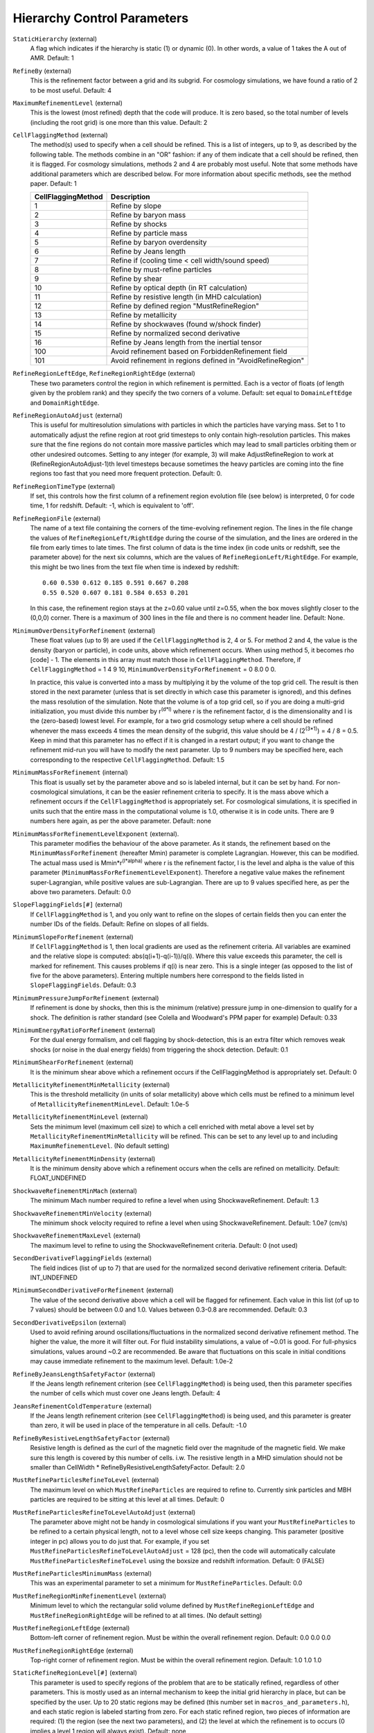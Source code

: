 Hierarchy Control Parameters
~~~~~~~~~~~~~~~~~~~~~~~~~~~~

``StaticHierarchy`` (external)
    A flag which indicates if the hierarchy is static (1) or dynamic
    (0). In other words, a value of 1 takes the A out of AMR. Default:
    1
``RefineBy`` (external)
    This is the refinement factor between a grid and its subgrid. For
    cosmology simulations, we have found a ratio of 2 to be most useful.
    Default: 4
``MaximumRefinementLevel`` (external)
    This is the lowest (most refined) depth that the code will produce.
    It is zero based, so the total number of levels (including the root
    grid) is one more than this value. Default: 2
``CellFlaggingMethod`` (external)
    The method(s) used to specify when a cell should be refined. This
    is a list of integers, up to 9, as described by the following
    table. The methods combine in an "OR" fashion: if any of them
    indicate that a cell should be refined, then it is flagged. For
    cosmology simulations, methods 2 and 4 are probably most useful.
    Note that some methods have additional parameters which are
    described below. For more information about specific methods, see the
    method paper. Default: 1

    ================== ==========================================================
    CellFlaggingMethod Description
    ================== ==========================================================
    1                  Refine by slope
    2                  Refine by baryon mass
    3                  Refine by shocks
    4                  Refine by particle mass
    5                  Refine by baryon overdensity
    6                  Refine by Jeans length
    7                  Refine if (cooling time < cell width/sound speed)
    8                  Refine by must-refine particles
    9                  Refine by shear
    10                 Refine by optical depth (in RT calculation)
    11                 Refine by resistive length (in MHD calculation)
    12                 Refine by defined region "MustRefineRegion"
    13                 Refine by metallicity
    14                 Refine by shockwaves (found w/shock finder)
    15                 Refine by normalized second derivative
    16                 Refine by Jeans length from the inertial tensor
    100                Avoid refinement based on ForbiddenRefinement field
    101                Avoid refinement in regions defined in "AvoidRefineRegion"
    ================== ==========================================================

``RefineRegionLeftEdge``, ``RefineRegionRightEdge`` (external)
    These two parameters control the region in which refinement is
    permitted. Each is a vector of floats (of length given by the
    problem rank) and they specify the two corners of a volume.
    Default: set equal to ``DomainLeftEdge`` and ``DomainRightEdge``.
``RefineRegionAutoAdjust`` (external)
    This is useful for multiresolution simulations with particles in
    which the particles have varying mass. Set to 1 to automatically
    adjust the refine region at root grid timesteps to only contain
    high-resolution particles. This makes sure that the fine regions do
    not contain more massive particles which may lead to small
    particles orbiting them or other undesired outcomes. Setting to any
    integer (for example, 3) will make AdjustRefineRegion to work at
    (RefineRegionAutoAdjust-1)th level timesteps because sometimes the
    heavy particles are coming into the fine regions too fast that you
    need more frequent protection. Default: 0.
``RefineRegionTimeType`` (external)
    If set, this controls how the first column of a refinement region
    evolution file (see below) is interpreted, 0 for code time, 1 for
    redshift. Default: -1, which is equivalent to 'off'.
``RefineRegionFile`` (external)
    The name of a text file containing the corners of the time-evolving
    refinement region. The lines in the file change the values of
    ``RefineRegionLeft/RightEdge`` during the course of the simulation, and
    the lines are ordered in the file from early times to late times.
    The first column of data is the time index (in code units or
    redshift, see the parameter above) for the next six columns, which
    are the values of ``RefineRegionLeft/RightEdge``. For example, this
    might be two lines from the text file when time is indexed by
    redshift:
    ::

        0.60 0.530 0.612 0.185 0.591 0.667 0.208
        0.55 0.520 0.607 0.181 0.584 0.653 0.201

    In this case, the refinement region stays at the z=0.60 value
    until z=0.55, when the box moves slightly closer to the (0,0,0)
    corner. There is a maximum of 300 lines in the file and there is no
    comment header line. Default: None.
``MinimumOverDensityForRefinement`` (external)
    These float values (up to 9) are used if the
    ``CellFlaggingMethod`` is 2, 4 or 5. For method 2 and 4, the value is the density (baryon or particle), in code units, above which refinement occurs. When using method 5, it becomes rho [code] - 1. The elements in this array must match those in ``CellFlaggingMethod``. Therefore, if ``CellFlaggingMethod`` = 1 4 9 10, ``MinimumOverDensityForRefinement`` = 0 8.0 0 0.

    In practice, this value is converted into a mass by
    multiplying it by the volume of the top grid cell. The result is
    then stored in the next parameter (unless that is set directly in
    which case this parameter is ignored), and this defines the mass
    resolution of the simulation. Note that the volume is of a top grid
    cell, so if you are doing a multi-grid initialization, you must
    divide this number by r\ :sup:`(d\*l)`\  where r is the refinement
    factor, d is the dimensionality and l is the (zero-based) lowest
    level. For example, for a two grid cosmology setup where a cell should be
    refined whenever the mass exceeds 4 times the mean density of the
    subgrid, this value should be 4 / (2\ :sup:`(3\*1)`\ ) = 4 / 8 =
    0.5. Keep in mind that this parameter has no effect if it is
    changed in a restart output; if you want to change the refinement
    mid-run you will have to modify the next parameter. Up to 9
    numbers may be specified here, each corresponding to the respective
    ``CellFlaggingMethod``. Default: 1.5
``MinimumMassForRefinement`` (internal)
    This float is usually set by the parameter above and so is labeled
    internal, but it can be set by hand. For non-cosmological simulations, it can be the easier refinement criteria to specify. It is the mass above
    which a refinement occurs if the ``CellFlaggingMethod`` is
    appropriately set. For cosmological simulations, it is specified in units such
    that the entire mass in the computational volume is 1.0, otherwise it is in code units. There are 9 numbers here again, as per the
    above parameter. Default: none
``MinimumMassForRefinementLevelExponent`` (external).
    This parameter modifies the behaviour of the above parameter. As it
    stands, the refinement based on the ``MinimumMassForRefinement``
    (hereafter Mmin) parameter is complete Lagrangian. However, this
    can be modified. The actual mass used is
    Mmin\*r\ :sup:`(l\*alpha)`\  where r is the refinement factor, l is
    the level and alpha is the value of this parameter
    (``MinimumMassForRefinementLevelExponent``). Therefore a negative value
    makes the refinement super-Lagrangian, while positive values are
    sub-Lagrangian. There are up to 9 values specified here, as per
    the above two parameters. Default: 0.0
``SlopeFlaggingFields[#]`` (external)
    If ``CellFlaggingMethod`` is 1, and you only want to refine on the
    slopes of certain fields then you can enter the number IDs of the
    fields. Default: Refine on slopes of all fields.
``MinimumSlopeForRefinement`` (external)
    If ``CellFlaggingMethod`` is 1, then local gradients are used as the
    refinement criteria. All variables are examined and the relative
    slope is computed: abs(q(i+1)-q(i-1))/q(i). Where this value
    exceeds this parameter, the cell is marked for refinement. This
    causes problems if q(i) is near zero. This is a single integer (as
    opposed to the list of five for the above parameters). Entering
    multiple numbers here correspond to the fields listed in
    ``SlopeFlaggingFields``. Default: 0.3
``MinimumPressureJumpForRefinement`` (external)
    If refinement is done by shocks, then this is the minimum
    (relative) pressure jump in one-dimension to qualify for a shock.
    The definition is rather standard (see Colella and Woodward's PPM
    paper for example) Default: 0.33
``MinimumEnergyRatioForRefinement`` (external)
    For the dual energy formalism, and cell flagging by
    shock-detection, this is an extra filter which removes weak shocks
    (or noise in the dual energy fields) from triggering the shock
    detection. Default: 0.1
``MinimumShearForRefinement`` (external)
    It is the minimum shear above which a refinement occurs if the CellFlaggingMethod is appropriately set. Default: 0
``MetallicityRefinementMinMetallicity`` (external)
    This is the threshold metallicity (in units of solar metallicity)
    above which cells must be refined to a minimum level of
    ``MetallicityRefinementMinLevel``. Default: 1.0e-5
``MetallicityRefinementMinLevel`` (external)
    Sets the minimum level (maximum cell size) to which a cell enriched
    with metal above a level set by ``MetallicityRefinementMinMetallicity``
    will be refined. This can be set to any level up to and including
    ``MaximumRefinementLevel``. (No default setting)
``MetallicityRefinementMinDensity`` (external)
    It is the minimum density above which a refinement occurs when the cells are refined on metallicity.  Default: FLOAT_UNDEFINED
``ShockwaveRefinementMinMach`` (external)
    The minimum Mach number required to refine a level when using ShockwaveRefinement. Default: 1.3
``ShockwaveRefinementMinVelocity`` (external)
    The minimum shock velocity required to refine a level when using ShockwaveRefinement. Default: 1.0e7 (cm/s)
``ShockwaveRefinementMaxLevel`` (external)
    The maximum level to refine to using the ShockwaveRefinement criteria. Default: 0 (not used)
``SecondDerivativeFlaggingFields`` (external)
    The field indices (list of up to 7) that are used for the normalized second
    derivative refinement criteria. Default: INT_UNDEFINED
``MinimumSecondDerivativeForRefinement`` (external)
    The value of the second derivative above which a cell will be flagged for
    refinement. Each value in this list (of up to 7 values) should be between
    0.0 and 1.0.  Values between 0.3-0.8 are recommended.  Default: 0.3
``SecondDerivativeEpsilon`` (external)
    Used to avoid refining around oscillations/fluctuations in the normalized
    second derivative refinement method.  The higher the value, the more it
    will filter out.  For fluid instability simulations, a value of ~0.01 is
    good.  For full-physics simulations, values around ~0.2 are recommended. Be
    aware that fluctuations on this scale in initial conditions may cause
    immediate refinement to the maximum level.  Default: 1.0e-2
``RefineByJeansLengthSafetyFactor`` (external)
    If the Jeans length refinement criterion (see ``CellFlaggingMethod``)
    is being used, then this parameter specifies the number of cells
    which must cover one Jeans length. Default: 4
``JeansRefinementColdTemperature`` (external)
    If the Jeans length refinement criterion (see ``CellFlaggingMethod``)
    is being used, and this parameter is greater than zero, it will be
    used in place of the temperature in all cells. Default: -1.0
``RefineByResistiveLengthSafetyFactor`` (external)
    Resistive length is defined as the curl of the magnetic field over
    the magnitude of the magnetic field. We make sure this length is
    covered by this number of cells. i.w. The resistive length in a MHD simulation should not be smaller than CellWidth * RefineByResistiveLengthSafetyFactor.  Default: 2.0
``MustRefineParticlesRefineToLevel`` (external)
    The maximum level on which ``MustRefineParticles`` are required to
    refine to. Currently sink particles and MBH particles are required
    to be sitting at this level at all times. Default: 0
``MustRefineParticlesRefineToLevelAutoAdjust`` (external)
    The parameter above might not be handy in cosmological simulations
    if you want your ``MustRefineParticles`` to be refined to a certain
    physical length, not to a level whose cell size keeps changing.
    This parameter (positive integer in pc) allows you to do just that.
    For example, if you set ``MustRefineParticlesRefineToLevelAutoAdjust``
    = 128 (pc), then the code will automatically calculate
    ``MustRefineParticlesRefineToLevel`` using the boxsize and redshift
    information. Default: 0 (FALSE)
``MustRefineParticlesMinimumMass`` (external)
    This was an experimental parameter to set a minimum for ``MustRefineParticles``.  Default: 0.0
``MustRefineRegionMinRefinementLevel`` (external)
    Minimum level to which the rectangular solid volume defined by
    ``MustRefineRegionLeftEdge`` and ``MustRefineRegionRightEdge`` will be
    refined to at all times. (No default setting)
``MustRefineRegionLeftEdge`` (external)
    Bottom-left corner of refinement region. Must be within the overall
    refinement region. Default: 0.0 0.0 0.0
``MustRefineRegionRightEdge`` (external)
    Top-right corner of refinement region. Must be within the overall
    refinement region. Default: 1.0 1.0 1.0
``StaticRefineRegionLevel[#]`` (external)
    This parameter is used to specify regions of the problem that are
    to be statically refined, regardless of other parameters. This is mostly
    used as an internal mechanism to keep the initial grid hierarchy in
    place, but can be specified by the user. Up to 20 static regions
    may be defined (this number set in ``macros_and_parameters.h``), and
    each static region is labeled starting from zero. For each static
    refined region, two pieces of information are required: (1) the
    region (see the next two parameters), and (2) the level at which
    the refinement is to occurs (0 implies a level 1 region will always
    exist). Default: none
``StaticRefineRegionLeftEdge[#]``, ``StaticRefineRegionRightEdge[#]`` (external)
    These two parameters specify the two corners of a statically
    refined region (see the previous parameter). Default: none
``AvoidRefineRegionLevel[#]`` (external)
    This parameter is used to limit the refinement to this level in a
    rectangular region.  Up to MAX_STATIC_REGIONS regions can be used.
``AvoidRefineRegionLeftEdge[#]``, ``AvoidRefineRegionRightEdge[#]`` (external) 
    These two parameters specify the two corners of a region that
    limits refinement to a certain level (see the previous
    parameter). Default: none
``MultiRefineRegionGeometry[#]`` (external)
    This parameter (and the ones following) describe a physical region of the simulation box for which an 
    independent refinement maximum and minimum (separate from ``MaximumRefinementLevel``) can be specified.
``MultiRefineRegionGeometry[#]`` controls the geometry of the refined volume. Currently implemented 
    geometries are: (0) a rectangular region, (1) a ring of infinite height and (2) a cylinder of infinite 
    height. Up to 20 multi-refined regions may be defined (number the same as for ``StaticRefineRegion``)
    and each multi-refined region is labelled starting from zero. Default: -1 (no multi-regions)
``MultiRefineRegionLeftEdge[#]``, ``MultiRefineRegionRightEdge[#]`` (external)
    Used when ``MultiRefineRegionGeometry[#] = 0`` and specifies the two corners in code units of a 
    rectagular multi-region with a given maximum and minimum refinement level. Default: none.
``MultiRefineRegionCenter[#]`` (external)
    Used when ``MultiRefineRegionGeometry[#] = 1 or 2`` and specifies the center of the ring or cylinder 
    in code units. Default: none
``MultiRefineRegionRadius[#]`` (external)
    Used when ``MultiRefineRegionGeometry[#] = 1 or 2`` and specifies the radius of the ring or cylinder 
    in code units. In the case of the ring, this marks the distance to the middle of the ring's thickness. 
    The thickness is specified with ``MultiRefineRegionWidth``. Default: none
``MultiRefineRegionWidth[#]`` (external)
    Used when ``MultiRefineRegionGeometry[#] = 1`` and specifies the width (thickness) of the ring in 
    code units. Default: none
``MultiRefineRegionOrientation[#]`` (external)
    Used when ``MultiRefineRegionGeometry[#] = 1 or 2`` and is a unit vector pointing along the vertical
    direction of the ring or cylinder. Default: none.
``MultiRefineRegionStaggeredRefinement[#]`` (external)
    Used when ``MultiRefineRegionGeometry[#] = 1 or 2``. To avoid a sharp change in refinement at the edge of
    the ring or cylinder, the allowed refinement is staggered from the maximum allowed value outside the 
    region, ``MultiRefineRegionOuterMaximumLevel``, to the maximum allowed refinement inside the region, 
    ``MultiRefineRegionMaximumLevel``. This parameter is the length over which that staggering occurs in 
    code units. Default: 0.0 (no staggering)
``MultiRefineRegionMaximumLevel[#]``, ``MultiRefineRegionMinimumLevel[#]`` (external)
    Maximum and minimum allowed refinement inside the region. Default: ``MaximumRefinementLevel``, 0
``MultiRefineRegionOuterMaximumLevel[#]``, ``MultiRefineRegionOuterMinimumLevel[#]`` (external)
    Maximum and minimum allowed refinement outside all regions. Default: ``MaximumRefinementLevel``, 0
``MinimumEfficiency`` (external)
    When new grids are created during the rebuilding process, each grid
    is split up by a recursive bisection process that continues until a
    subgrid is either of a minimum size or has an efficiency higher
    than this value. The efficiency is the ratio of flagged zones
    (those requiring refinement) to the total number of zones in the
    grid. This is a number between 0 and 1 and should probably by
    around 0.4 for standard three-dimensional runs. Default: 0.2
``NumberOfBufferZones`` (external)
    Each flagged cell, during the regridding process, is surrounded by
    a number of zones to prevent the phenomenon of interest from
    leaving the refined region before the next regrid. This integer
    parameter controls the number required, which should almost always
    be one. Default: 1
``MinimumSubgridEdge`` (external)
    The minimum length of the edge of a subgrid.  See :ref:`running_large_simulations`. Default: 6
``MaximumSubgridSize`` (external)
    The maximum size (volume) of a subgrid.  See :ref:`running_large_simulations`. Default: 32768
``SubgridSizeAutoAdjust`` (external)
    See :ref:`running_large_simulations`.  Default: 1 (TRUE)
``OptimalSubgridsPerProcessor`` (external)
    See :ref:`running_large_simulations`.  Default: 16
``LoadBalancing`` (external)
    Set to 0 to keep child grids on the same processor as their
    parents. Set to 1 to balance the work on one level over all
    processors. Set to 2 or 3 to load balance the grids but keep them
    on the same node. Option 2 assumes grouped scheduling, i.e. proc #
    = (01234567) reside on node (00112233) if there are 4 nodes. Option
    3 assumes round-robin scheduling (proc = (01234567) -> node =
    (01230123)). Set to 4 for load balancing along a Hilbert
    space-filling curve on each level. See :ref:`running_large_simulations`. Default: 1
``LoadBalancingCycleSkip`` (external)
    This sets how many cycles pass before we load balance the root
    grids. Only works with LoadBalancing set to 2 or 3. NOT RECOMMENDED
    for nested grid calculations. Default: 10
``LoadBalancingMinLevel`` (external)
    Load balance the grids in levels greater than this parameter.  Default: 0
``LoadBalancingMaxLevel`` (external)
    Load balance the grids in levels less than this parameter.  Default: MAX_DEPTH_OF_HIERARCHY
``ResetLoadBalancing`` (external)
    When restarting a simulation, this parameter resets the processor number of each root grid to be sequential.  All child grids are assigned to the processor of their parent grid.  Only implemented for LoadBalancing = 1.  Default = 0
``NumberOfRootGridTilesPerDimensionPerProcessor`` (external)
    Splits the root grid into 2^(dimensions*this parameter) grids per MPI process.  Default: 1
``FastSiblingLocatorEntireDomain`` (external)
    In zoom-in calculations, the fast sibling locator doesn't need to search the entire domain.  Turning this parameter on restricts the finder to the inner nested grid.  Currently broken.  Default: 0
``MoveParticlesBetweenSiblings`` (external)
    During RebuildHierarchy, particles that have moved beyond the grid boundaries are moved to the correct grid.  Default: 1
``RebuildHierarchyCycleSkip`` (external)
    Set the number of cycles at a given level before rebuilding the hierarchy.  Example: RebuildHierarchyCycleSkip[1] = 4
